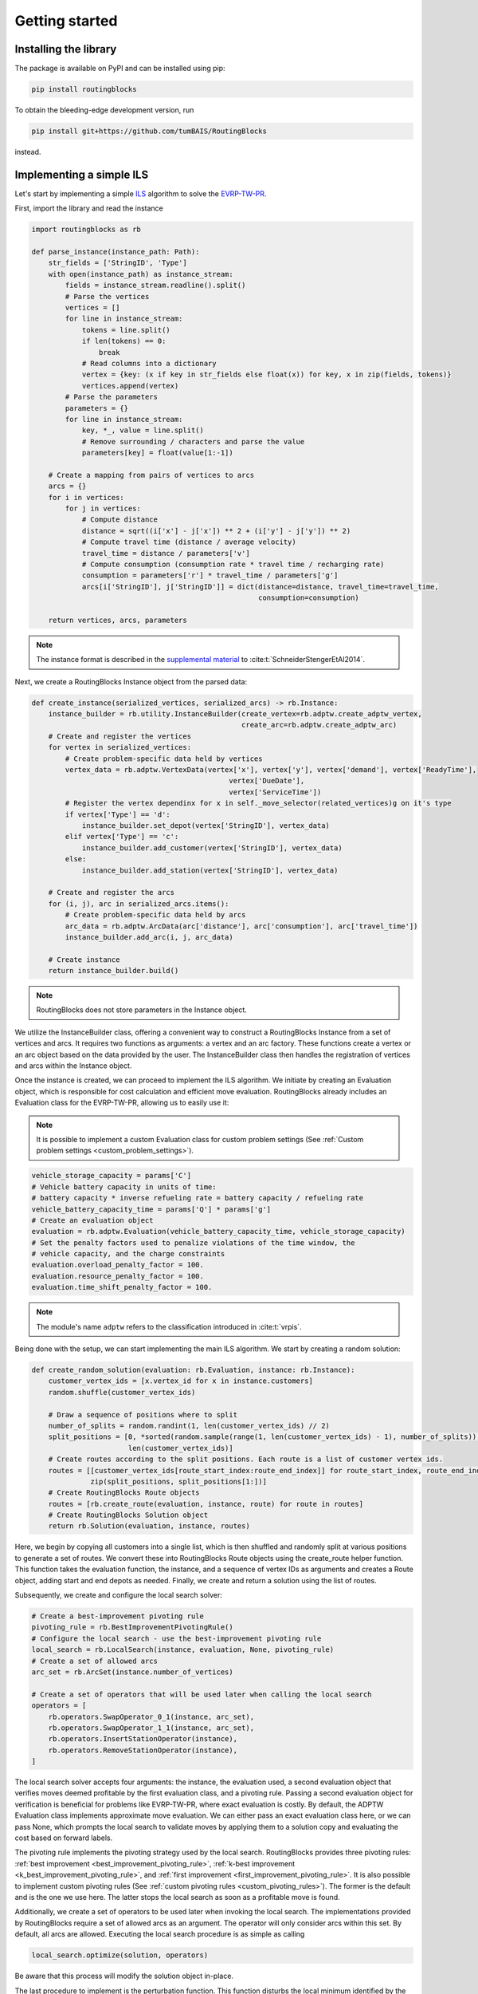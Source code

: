 .. _getting_started:

Getting started
===============================

Installing the library
----------------------

The package is available on PyPI and can be installed using pip:

.. code-block:: bash

    pip install routingblocks

To obtain the bleeding-edge development version, run

.. code-block:: bash

    pip install git+https://github.com/tumBAIS/RoutingBlocks

instead.

Implementing a simple ILS
---------------------------

Let's start by implementing a simple `ILS <https://en.wikipedia.org/wiki/Iterated_local_search>`_ algorithm to solve the `EVRP-TW-PR <https://https://research.sabanciuniv.edu/id/eprint/26033/1/WP_EVRPTW-Partial_Recharge_KeskinCatay.pdf>`_.

First, import the library and read the instance

.. code-block:: python

    import routingblocks as rb

    def parse_instance(instance_path: Path):
        str_fields = ['StringID', 'Type']
        with open(instance_path) as instance_stream:
            fields = instance_stream.readline().split()
            # Parse the vertices
            vertices = []
            for line in instance_stream:
                tokens = line.split()
                if len(tokens) == 0:
                    break
                # Read columns into a dictionary
                vertex = {key: (x if key in str_fields else float(x)) for key, x in zip(fields, tokens)}
                vertices.append(vertex)
            # Parse the parameters
            parameters = {}
            for line in instance_stream:
                key, *_, value = line.split()
                # Remove surrounding / characters and parse the value
                parameters[key] = float(value[1:-1])

        # Create a mapping from pairs of vertices to arcs
        arcs = {}
        for i in vertices:
            for j in vertices:
                # Compute distance
                distance = sqrt((i['x'] - j['x']) ** 2 + (i['y'] - j['y']) ** 2)
                # Compute travel time (distance / average velocity)
                travel_time = distance / parameters['v']
                # Compute consumption (consumption rate * travel time / recharging rate)
                consumption = parameters['r'] * travel_time / parameters['g']
                arcs[i['StringID'], j['StringID']] = dict(distance=distance, travel_time=travel_time,
                                                          consumption=consumption)

        return vertices, arcs, parameters

.. note::

    The instance format is described in the `supplemental material <https://data.mendeley.com/datasets/h3mrm5dhxw/1>`_ to :cite:t:`SchneiderStengerEtAl2014`.

Next, we create a RoutingBlocks Instance object from the parsed data:

.. code-block:: python

    def create_instance(serialized_vertices, serialized_arcs) -> rb.Instance:
        instance_builder = rb.utility.InstanceBuilder(create_vertex=rb.adptw.create_adptw_vertex,
                                                      create_arc=rb.adptw.create_adptw_arc)
        # Create and register the vertices
        for vertex in serialized_vertices:
            # Create problem-specific data held by vertices
            vertex_data = rb.adptw.VertexData(vertex['x'], vertex['y'], vertex['demand'], vertex['ReadyTime'],
                                                   vertex['DueDate'],
                                                   vertex['ServiceTime'])
            # Register the vertex dependinx for x in self._move_selector(related_vertices)g on it's type
            if vertex['Type'] == 'd':
                instance_builder.set_depot(vertex['StringID'], vertex_data)
            elif vertex['Type'] == 'c':
                instance_builder.add_customer(vertex['StringID'], vertex_data)
            else:
                instance_builder.add_station(vertex['StringID'], vertex_data)

        # Create and register the arcs
        for (i, j), arc in serialized_arcs.items():
            # Create problem-specific data held by arcs
            arc_data = rb.adptw.ArcData(arc['distance'], arc['consumption'], arc['travel_time'])
            instance_builder.add_arc(i, j, arc_data)

        # Create instance
        return instance_builder.build()


.. note::

    RoutingBlocks does not store parameters in the Instance object.

We utilize the InstanceBuilder class, offering a convenient way to construct a RoutingBlocks Instance from a set of vertices and arcs. It requires two functions as arguments: a vertex and an arc factory. These functions create a vertex or an arc object based on the data provided by the user. The InstanceBuilder class then handles the registration of vertices and arcs within the Instance object.

Once the instance is created, we can proceed to implement the ILS algorithm. We initiate by creating an Evaluation object, which is responsible for cost calculation and efficient move evaluation. RoutingBlocks already includes an Evaluation class for the EVRP-TW-PR, allowing us to easily use it:

.. note::

        It is possible to implement a custom Evaluation class for custom problem settings (See :ref:`Custom problem settings <custom_problem_settings>`).

.. code-block:: python

    vehicle_storage_capacity = params['C']
    # Vehicle battery capacity in units of time:
    # battery capacity * inverse refueling rate = battery capacity / refueling rate
    vehicle_battery_capacity_time = params['Q'] * params['g']
    # Create an evaluation object
    evaluation = rb.adptw.Evaluation(vehicle_battery_capacity_time, vehicle_storage_capacity)
    # Set the penalty factors used to penalize violations of the time window, the
    # vehicle capacity, and the charge constraints
    evaluation.overload_penalty_factor = 100.
    evaluation.resource_penalty_factor = 100.
    evaluation.time_shift_penalty_factor = 100.

.. note::

    The module's name ``adptw`` refers to the classification introduced in :cite:t:`vrpis`.

Being done with the setup, we can start implementing the main ILS algorithm.
We start by creating a random solution:

.. code-block:: python

    def create_random_solution(evaluation: rb.Evaluation, instance: rb.Instance):
        customer_vertex_ids = [x.vertex_id for x in instance.customers]
        random.shuffle(customer_vertex_ids)

        # Draw a sequence of positions where to split
        number_of_splits = random.randint(1, len(customer_vertex_ids) // 2)
        split_positions = [0, *sorted(random.sample(range(1, len(customer_vertex_ids) - 1), number_of_splits)),
                           len(customer_vertex_ids)]
        # Create routes according to the split positions. Each route is a list of customer vertex ids.
        routes = [[customer_vertex_ids[route_start_index:route_end_index]] for route_start_index, route_end_index in
                  zip(split_positions, split_positions[1:])]
        # Create RoutingBlocks Route objects
        routes = [rb.create_route(evaluation, instance, route) for route in routes]
        # Create RoutingBlocks Solution object
        return rb.Solution(evaluation, instance, routes)


Here, we begin by copying all customers into a single list, which is then shuffled and randomly split at various positions to generate a set of routes. We convert these into RoutingBlocks Route objects using the create_route helper function. This function takes the evaluation function, the instance, and a sequence of vertex IDs as arguments and creates a Route object, adding start and end depots as needed. Finally, we create and return a solution using the list of routes.

Subsequently, we create and configure the local search solver:

.. code-block:: python

    # Create a best-improvement pivoting rule
    pivoting_rule = rb.BestImprovementPivotingRule()
    # Configure the local search - use the best-improvement pivoting rule
    local_search = rb.LocalSearch(instance, evaluation, None, pivoting_rule)
    # Create a set of allowed arcs
    arc_set = rb.ArcSet(instance.number_of_vertices)

    # Create a set of operators that will be used later when calling the local search
    operators = [
        rb.operators.SwapOperator_0_1(instance, arc_set),
        rb.operators.SwapOperator_1_1(instance, arc_set),
        rb.operators.InsertStationOperator(instance),
        rb.operators.RemoveStationOperator(instance),
    ]


The local search solver accepts four arguments: the instance, the evaluation used, a second evaluation object that verifies moves deemed profitable by the first evaluation class, and a pivoting rule.
Passing a second evaluation object for verification is beneficial for problems like EVRP-TW-PR, where exact evaluation is costly.
By default, the ADPTW Evaluation class implements approximate move evaluation. We can either pass an exact evaluation class here,
or we can pass None, which prompts the local search to validate moves by applying them to a solution copy and evaluating the cost based on forward labels.

The pivoting rule implements the pivoting strategy used by the local search. RoutingBlocks provides three pivoting rules:
:ref:`best improvement <best_improvement_pivoting_rule>`, :ref:`k-best improvement <k_best_improvement_pivoting_rule>`, and :ref:`first improvement <first_improvement_pivoting_rule>`.
It is also possible to implement custom pivoting rules (See :ref:`custom pivoting rules <custom_pivoting_rules>`).
The former is the default and is the one we use here. The latter stops the local search as soon as a profitable move is found.

Additionally, we create a set of operators to be used later when invoking the local search. The implementations provided by RoutingBlocks require a set of allowed arcs as an argument. The operator will only consider arcs within this set. By default, all arcs are allowed.
Executing the local search procedure is as simple as calling

.. code-block:: python

    local_search.optimize(solution, operators)

Be aware that this process will modify the solution object in-place.

The last procedure to implement is the perturbation function. This function disturbs the local minimum identified by the local search in order to escape local optima. We implement a straightforward perturbation function that swaps a random number of segments between randomly chosen routes within the solution:

.. code-block:: python

    def perturb(solution: rb.Solution, max_exchanges: int) -> rb.Solution:
        assert sum(1 for r in solution if not r.empty) > 1, "Cannot perturb a solution with only one route."
        # Create a new solution by copying the current solution
        new_solution = copy.copy(solution)

        # Exchange random sequences between routes
        num_exchanges = random.randint(0, max_exchanges)
        for _ in range(num_exchanges):
            # Select two random routes
            while True:
                route_1 = random.choice(new_solution)
                route_2 = random.choice(new_solution)
                if route_1 is not route_2 and not route_1.empty and not route_2.empty:
                    break
            # Select a random sequence of customers in route 1 that does not include the depot
            start_index_1 = random.randint(1, len(route_1) - 2)
            # end_index is exclusive
            end_index_1 = random.randint(start_index_1, len(route_1) - 1)
            # Do the same for the second route
            # Select a random sequence of customers in route 1 that does not include the depot
            start_index_2 = random.randint(1, len(route_2) - 2)
            # end_index is exclusive
            end_index_2 = random.randint(start_index_2, len(route_2) - 1)
            # Exchange the sequences
            new_solution.exchange_segment(route_1, start_index_1, end_index_1,
                                          route_2, start_index_2, end_index_2)
        return new_solutio

We can now implement the main loop of the ILS algorithm:

.. code-block:: python

    best_solution = create_random_solution(evaluation, instance)
    current_solution = copy.copy(best_solution)
    for i in range(number_of_iterations):
        # Search the neighborhood of the current solution. This modifies the solution in-place.
        local_search.optimize(current_solution, operators)
        if current_solution.cost < best_solution.cost:
            best_solution = current_solution
            print(f"New best solution found: {best_solution.cost}")

        # Perturb the current solution
        current_solution = perturb(current_solution, len(current_solution) // 2)

Putting everything together, we arrive at the following code:

.. code-block:: python

    def solve(instance_path: Path):
        vertices, arcs, params = parse_instance(instance_path)
        instance = create_instance(vertices, arcs)
        vehicle_storage_capacity = params['C']
        # Vehicle battery capacity in units of time:
        # battery capacity * inverse refueling rate = battery capacity / refueling rate
        vehicle_battery_capacity_time = params['Q'] * params['g']

        evaluation = rb.adptw.Evaluation(vehicle_battery_capacity_time, vehicle_storage_capacity)
        # Set the penalty factors used to penalize violations of the time window, the
        # vehicle capacity, and the charge constraints
        evaluation.overload_penalty_factor = 100.
        evaluation.resource_penalty_factor = 100.
        evaluation.time_shift_penalty_factor = 100.

        pivoting_rule = rb.BestImprovementPivotingRule()
        local_search = rb.LocalSearch(instance, evaluation, None, pivoting_rule)
        # Create a set of allowed arcs
        arc_set = rb.ArcSet(instance.number_of_vertices)

        # Create a set of operators that will be used later when calling the local search
        operators = [
            rb.operators.SwapOperator_0_1(instance, arc_set),
            rb.operators.SwapOperator_1_1(instance, arc_set),
            rb.operators.InsertStationOperator(instance),
            rb.operators.RemoveStationOperator(instance),
        ]

        best_solution = create_random_solution(evaluation, instance)
        current_solution = copy.copy(best_solution)
        for i in range(10):
            # Search the neighborhood of the current solution. This modifies the solution in-place.
            local_search.optimize(current_solution, operators)
            if current_solution.cost < best_solution.cost:
                best_solution = current_solution
                print(f"New best solution found: {best_solution.cost} ({best_solution.feasible})")

            # Perturb the current solution
            current_solution = perturb(current_solution, len(current_solution) // 2)

        print("Best solution:")
        print(solution)

The full source code can be found in the main `github repository <https://github.com/tumBAIS/RoutingBlocks/tree/develop/examples/ils>`_ .

Extending the algorithm to an ALNS
------------------------------------
.. _alns_extension:

A simple ILS algorithm often falls short in competitive problem settings such as the EVRP-TW-PR. In these cases, state-of-the-art algorithms rely on ALNS. ALNS employs a set of destroy and repair operators to perturb the current solution. Destroy operators remove a portion of the solution, while repair operators attempt to fix the solution by reinserting the removed customers. Operator selection is done probabilistically, with the probability of selecting an operator being proportional to its performance, which is estimated based on the number of times an operator has improved the solution.

RoutingBlocks offers an ALNS solver and several destroy and repair operators out of the box, making the implementation of ALNS fairly straightforward:

.. code-block:: python

    def alns(instance: rb.Instance, vehicle_storage_capacity: float, vehicle_battery_capacity_time: float,
             number_of_iterations: int = 100, min_vertex_removal_factor: float = 0.2,
             max_vertex_removal_factor: float = 0.4):
        evaluation = rb.adptw.Evaluation(vehicle_battery_capacity_time, vehicle_storage_capacity)
        # Set the penalty factors used to penalize violations of the time window, the
        # vehicle capacity, and the charge constraints
        evaluation.overload_penalty_factor = 100.
        evaluation.resource_penalty_factor = 100.
        evaluation.time_shift_penalty_factor = 100.

        pivoting_rule = rb.BestImprovementPivotingRule()
        local_search = rb.LocalSearch(instance, evaluation, None, pivoting_rule)
        # Create a set of allowed arcs
        arc_set = rb.ArcSet(instance.number_of_vertices)

        # Create a set of operators that will be used later when calling the local search
        operators = [
            rb.operators.SwapOperator_0_1(instance, arc_set),
            rb.operators.SwapOperator_1_1(instance, arc_set),
            rb.operators.InsertStationOperator(instance),
            rb.operators.RemoveStationOperator(instance),
        ]
        #############################################################################################
        # End of the code that is identical to the ILS algorithm
        #############################################################################################

        # Create a random engine and seed it with the current time
        randgen = rb.Random(time.time_ns())
        # Create an ALNS solver.
        # Smoothing factor determines the weight of historic performance when selecting an operator.
        smoothing_factor = 0.4
        alns = rb.AdaptiveLargeNeighborhood(randgen, smoothing_factor)

        # Register some operators with the ALNS solver
        alns.add_repair_operator(rb.operators.RandomInsertionOperator(randgen))
        alns.add_repair_operator(rb.operators.BestInsertionOperator(instance,
                                                                    rb.operators.blink_selector_factory(
                                                                        blink_probability=0.1, randgen=randgen)))
        alns.add_destroy_operator(rb.operators.RandomRemovalOperator(randgen))
        alns.add_destroy_operator(rb.operators.WorstRemovalOperator(instance,
                                                                    rb.operators.blink_selector_factory(
                                                                        blink_probability=0.1, randgen=randgen)))


We begin with the boilerplate code established for the ILS and add just a few lines to create and configure the ALNS solver. This class is responsible for operator selection and weight adaptation. It takes a random engine and a smoothing factor as arguments. The smoothing factor determines the weight of historical performance when selecting an operator. Next, we create and register destroy and repair operators with the ALNS solver. RoutingBlocks provides a :ref:`set of standard operators <alns_operators>` out of the box. In this case, we use RandomInsertion, BestInsertion, RandomRemoval, and WorstRemoval. We configure BestInsertion and WorstRemoval to select insertion/removal spots using a blink selection criterion.

We can now employ the ALNS solver to perturb the current solution within the main loop:


.. code-block:: python

        # Generate a random starting solution
        best_solution = create_random_solution(evaluation, instance)
        for i in range(1, number_of_iterations+1):
            current_solution = copy.copy(best_solution)
            # Perturb the current solution
            number_of_vertices_to_remove = int(random.uniform(min_vertex_removal_factor, max_vertex_removal_factor) * sum(
                len(route) - 2 for route in current_solution))
            picked_operators = alns.generate(evaluation, current_solution, number_of_vertices_to_remove)

            # Search the neighborhood of the current solution. This modifies the solution in-place.
            local_search.optimize(current_solution, operators)

            if current_solution.cost < best_solution.cost:
                best_solution = current_solution
                print(f"New best solution found: {best_solution.cost} ({best_solution.feasible})")
                # Update the ALNS solver with the performance of the operators used in the last iteration
                # We assign a score of '4' to the operators that were used to improve the solution
                alns.collect_score(*picked_operators, 4)
            else:
                # Update the ALNS solver with the performance of the operators used in the last iteration
                # We assign a score of '0' to the operators that were not used to improve the solution
                alns.collect_score(*picked_operators, 0)

            # Calculate new operator weights based on the last period
            if i % 20 == 0:
                alns.adapt_operator_weights()

        return best_solution

We employ three essential methods of the ALNS solver:

1. alns.generate: This method selects and applies a destroy and a repair operator to the current solution, modifying it in-place. It returns a tuple of the chosen operators.
2. alns.collect_score: This method gathers scores for the provided operators. It requires the selected operators and a score as arguments.
3. alns.adapt_operator_weights: This method adjusts the weights of the operators based on the scores collected during the last period.

For more details on the ALNS solver, see the :ref:`documentation <alns>`. The full code of the ALNS algorithm is available `here <https://github.com/tumBAIS/RoutingBlocks/tree/main/examples/alns>`_. A more sophisticated ALNS-based algorithm can be found in the `main repository <https://github.com/tumBAIS/RoutingBlocks/tree/main/examples/evrptw>`_.